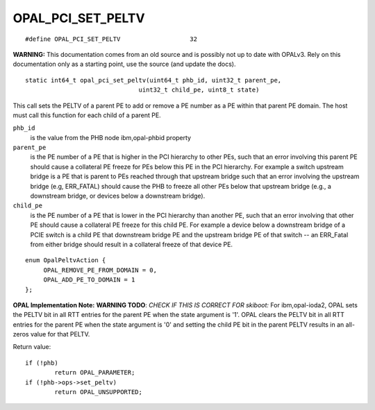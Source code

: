 OPAL_PCI_SET_PELTV
==================
::

   #define OPAL_PCI_SET_PELTV			32

**WARNING:** This documentation comes from an old source and is possibly not up
to date with OPALv3. Rely on this documentation only as a starting point,
use the source (and update the docs).

::

   static int64_t opal_pci_set_peltv(uint64_t phb_id, uint32_t parent_pe,
				  uint32_t child_pe, uint8_t state)

This call sets the PELTV of a parent PE to add or remove a PE number as a PE
within that parent PE domain. The host must call this function for each child
of a parent PE.

``phb_id``
  is the value from the PHB node ibm,opal-phbid property

``parent_pe``
  is the PE number of a PE that is higher in the PCI hierarchy
  to other PEs, such that an error involving this parent PE should cause a
  collateral PE freeze for PEs below this PE in the PCI hierarchy. For example
  a switch upstream bridge is a PE that is parent to PEs reached through that
  upstream bridge such that an error involving the upstream bridge
  (e.g, ERR_FATAL) should cause the PHB to freeze all other PEs below that
  upstream bridge (e.g., a downstream bridge, or devices below a downstream
  bridge).

``child_pe``
  is the PE number of a PE that is lower in the PCI hierarchy
  than another PE, such that an error involving that other PE should cause a
  collateral PE freeze for this child PE. For example a device below a
  downstream bridge of a PCIE switch is a child PE that downstream bridge PE
  and the upstream bridge PE of that switch -- an ERR_Fatal from either bridge
  should result in a collateral freeze of that device PE.

::

   enum OpalPeltvAction {
	OPAL_REMOVE_PE_FROM_DOMAIN = 0,
	OPAL_ADD_PE_TO_DOMAIN = 1
   };

**OPAL Implementation Note:**
**WARNING TODO**: *CHECK IF THIS IS CORRECT FOR skiboot:*
For ibm,opal-ioda2, OPAL sets the PELTV bit in all RTT entries for the parent
PE when the state argument is '1'. OPAL clears the PELTV bit in all RTT
entries for the parent PE when the state argument is '0' and setting the child
PE bit in the parent PELTV results in an all-zeros value for that PELTV.

Return value: ::

	if (!phb)
		return OPAL_PARAMETER;
	if (!phb->ops->set_peltv)
		return OPAL_UNSUPPORTED;
